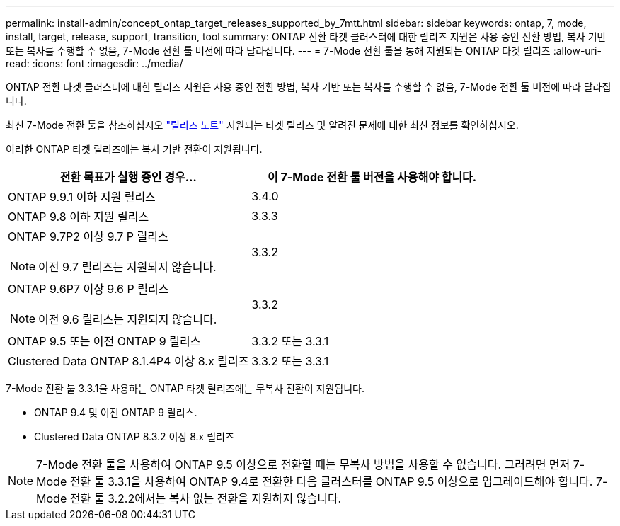 ---
permalink: install-admin/concept_ontap_target_releases_supported_by_7mtt.html 
sidebar: sidebar 
keywords: ontap, 7, mode, install, target, release, support, transition, tool 
summary: ONTAP 전환 타겟 클러스터에 대한 릴리즈 지원은 사용 중인 전환 방법, 복사 기반 또는 복사를 수행할 수 없음, 7-Mode 전환 툴 버전에 따라 달라집니다. 
---
= 7-Mode 전환 툴을 통해 지원되는 ONTAP 타겟 릴리즈
:allow-uri-read: 
:icons: font
:imagesdir: ../media/


[role="lead"]
ONTAP 전환 타겟 클러스터에 대한 릴리즈 지원은 사용 중인 전환 방법, 복사 기반 또는 복사를 수행할 수 없음, 7-Mode 전환 툴 버전에 따라 달라집니다.

최신 7-Mode 전환 툴을 참조하십시오 link:http://docs.netapp.com/us-en/ontap-7mode-transition/releasenotes.html["릴리즈 노트"] 지원되는 타겟 릴리즈 및 알려진 문제에 대한 최신 정보를 확인하십시오.

이러한 ONTAP 타겟 릴리즈에는 복사 기반 전환이 지원됩니다.

|===
| 전환 목표가 실행 중인 경우... | 이 7-Mode 전환 툴 버전을 사용해야 합니다. 


 a| 
ONTAP 9.9.1 이하 지원 릴리스
 a| 
3.4.0



 a| 
ONTAP 9.8 이하 지원 릴리스
 a| 
3.3.3



 a| 
ONTAP 9.7P2 이상 9.7 P 릴리스


NOTE: 이전 9.7 릴리즈는 지원되지 않습니다.
 a| 
3.3.2



 a| 
ONTAP 9.6P7 이상 9.6 P 릴리스


NOTE: 이전 9.6 릴리스는 지원되지 않습니다.
 a| 
3.3.2



 a| 
ONTAP 9.5 또는 이전 ONTAP 9 릴리스
 a| 
3.3.2 또는 3.3.1



 a| 
Clustered Data ONTAP 8.1.4P4 이상 8.x 릴리즈
 a| 
3.3.2 또는 3.3.1

|===
7-Mode 전환 툴 3.3.1을 사용하는 ONTAP 타겟 릴리즈에는 무복사 전환이 지원됩니다.

* ONTAP 9.4 및 이전 ONTAP 9 릴리스.
* Clustered Data ONTAP 8.3.2 이상 8.x 릴리즈



NOTE: 7-Mode 전환 툴을 사용하여 ONTAP 9.5 이상으로 전환할 때는 무복사 방법을 사용할 수 없습니다. 그러려면 먼저 7-Mode 전환 툴 3.3.1을 사용하여 ONTAP 9.4로 전환한 다음 클러스터를 ONTAP 9.5 이상으로 업그레이드해야 합니다. 7-Mode 전환 툴 3.2.2에서는 복사 없는 전환을 지원하지 않습니다.
